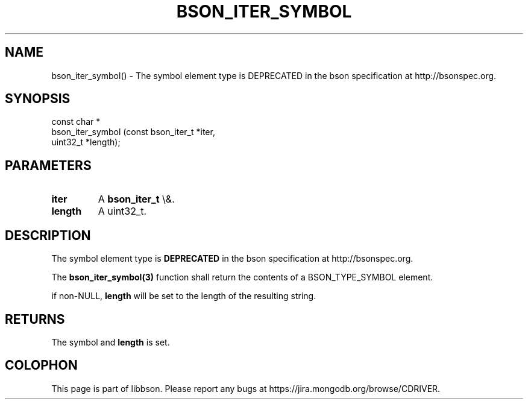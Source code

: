 .\" This manpage is Copyright (C) 2016 MongoDB, Inc.
.\" 
.\" Permission is granted to copy, distribute and/or modify this document
.\" under the terms of the GNU Free Documentation License, Version 1.3
.\" or any later version published by the Free Software Foundation;
.\" with no Invariant Sections, no Front-Cover Texts, and no Back-Cover Texts.
.\" A copy of the license is included in the section entitled "GNU
.\" Free Documentation License".
.\" 
.TH "BSON_ITER_SYMBOL" "3" "2016\(hy01\(hy13" "libbson"
.SH NAME
bson_iter_symbol() \- The symbol element type is DEPRECATED in the bson specification at http://bsonspec.org.
.SH "SYNOPSIS"

.nf
.nf
const char *
bson_iter_symbol (const bson_iter_t *iter,
                  uint32_t          *length);
.fi
.fi

.SH "PARAMETERS"

.TP
.B
iter
A
.B bson_iter_t
\e&.
.LP
.TP
.B
length
A uint32_t.
.LP

.SH "DESCRIPTION"

The symbol element type is
.B DEPRECATED
in the bson specification at http://bsonspec.org.

The
.B bson_iter_symbol(3)
function shall return the contents of a BSON_TYPE_SYMBOL element.

if non\(hyNULL,
.B length
will be set to the length of the resulting string.

.SH "RETURNS"

The symbol and
.B length
is set.


.B
.SH COLOPHON
This page is part of libbson.
Please report any bugs at https://jira.mongodb.org/browse/CDRIVER.